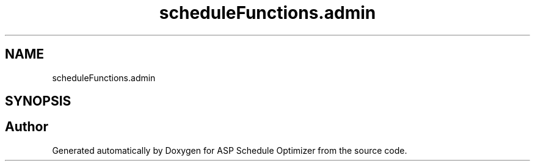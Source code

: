 .TH "scheduleFunctions.admin" 3 "Version 3" "ASP Schedule Optimizer" \" -*- nroff -*-
.ad l
.nh
.SH NAME
scheduleFunctions.admin
.SH SYNOPSIS
.br
.PP
.SH "Author"
.PP 
Generated automatically by Doxygen for ASP Schedule Optimizer from the source code\&.
